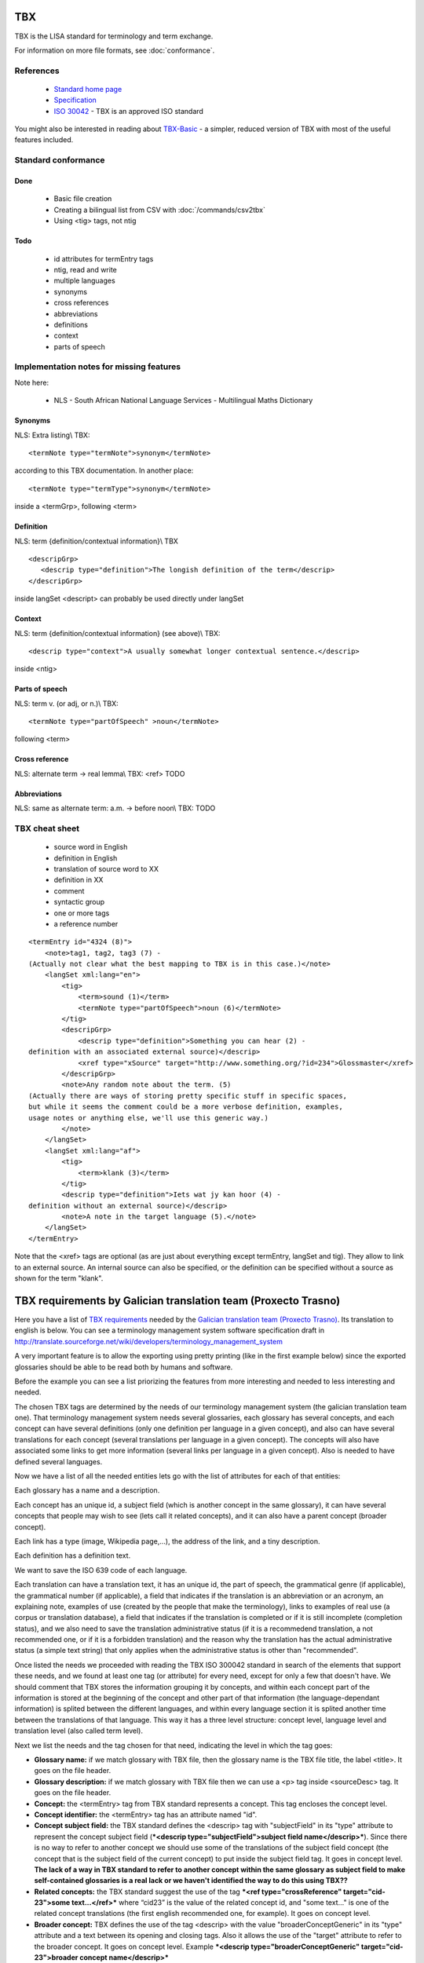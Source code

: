 
.. _pages/toolkit/tbx#tbx:

TBX
***
TBX is the LISA standard for terminology and term exchange.

For information on more file formats, see :doc:`conformance`.

.. _pages/toolkit/tbx#references:

References
==========

  * `Standard home page <http://www.lisa.org/Term-Base-eXchange.32.0.html>`_
  * `Specification <http://www.lisa.org/TBX-Specification.33.0.html>`_
  * `ISO 30042 <http://www.iso.org/iso/iso_catalogue/catalogue_tc/catalogue_detail.htm?csnumber=45797>`_ - TBX is an approved ISO standard

You might also be interested in reading about `TBX-Basic <http://www.lisa.org/TBX-Basic.926.0.html>`_ - a simpler, reduced version of TBX with most of the useful features included.

.. _pages/toolkit/tbx#standard_conformance:

Standard conformance
====================

.. _pages/toolkit/tbx#done:

Done
----
  * Basic file creation
  * Creating a bilingual list from CSV with :doc:`/commands/csv2tbx`
  * Using <tig> tags, not ntig

.. _pages/toolkit/tbx#todo:

Todo
----
  * id attributes for termEntry tags
  * ntig, read and write
  * multiple languages
  * synonyms
  * cross references
  * abbreviations
  * definitions
  * context
  * parts of speech

.. _pages/toolkit/tbx#implementation_notes_for_missing_features:

Implementation notes for missing features
=========================================

Note here:

  * NLS - South African National Language Services - Multilingual Maths Dictionary

.. _pages/toolkit/tbx#synonyms:

Synonyms
--------
NLS: Extra listing\\
TBX:

::

    <termNote type="termNote">synonym</termNote>

according to this TBX documentation. In another place:

::

    <termNote type="termType">synonym</termNote>

inside a <termGrp>, following <term>

.. _pages/toolkit/tbx#definition:

Definition
----------
NLS: term {definition/contextual information}\\
TBX

::

    <descripGrp>
       <descrip type="definition">The longish definition of the term</descrip>
    </descripGrp>

inside langSet
<descript> can probably be used directly under langSet

.. _pages/toolkit/tbx#context:

Context
-------
NLS: term {definition/contextual information} (see above)\\
TBX:

::

    <descrip type="context">A usually somewhat longer contextual sentence.</descrip>

inside <ntig>

.. _pages/toolkit/tbx#parts_of_speech:

Parts of speech
---------------
NLS: term v.  (or adj, or n.)\\
TBX:

::

    <termNote type="partOfSpeech" >noun</termNote>

following <term>

.. _pages/toolkit/tbx#cross_reference:

Cross reference
---------------
NLS: alternate term -> real lemma\\
TBX: <ref> TODO

.. _pages/toolkit/tbx#abbreviations:

Abbreviations
-------------
NLS: same as alternate term: a.m. -> before noon\\
TBX: TODO

.. _pages/toolkit/tbx#tbx_cheat_sheet:

TBX cheat sheet
===============

  - source word in English
  - definition in English
  - translation of source word to XX
  - definition in XX
  - comment
  - syntactic group
  - one or more tags
  - a reference number

::

    <termEntry id="4324 (8)">
        <note>tag1, tag2, tag3 (7) -
    (Actually not clear what the best mapping to TBX is in this case.)</note>
        <langSet xml:lang="en">
            <tig>
                <term>sound (1)</term>
                <termNote type="partOfSpeech">noun (6)</termNote>
            </tig>
            <descripGrp>
                <descrip type="definition">Something you can hear (2) -
    definition with an associated external source)</descrip>
                <xref type="xSource" target="http://www.something.org/?id=234">Glossmaster</xref>
            </descripGrp>
            <note>Any random note about the term. (5)
    (Actually there are ways of storing pretty specific stuff in specific spaces,
    but while it seems the comment could be a more verbose definition, examples,
    usage notes or anything else, we'll use this generic way.)
            </note>
        </langSet>
        <langSet xml:lang="af">
            <tig>
                <term>klank (3)</term>
            </tig>
            <descrip type="definition">Iets wat jy kan hoor (4) -
    definition without an external source)</descrip>
            <note>A note in the target language (5).</note>
        </langSet>
    </termEntry>

Note that the <xref> tags are optional (as are just about everything except termEntry, langSet and tig). They allow to link to an external source. An internal source can also be specified, or the definition can be specified without a source as shown for the term "klank".

.. _pages/toolkit/tbx#tbx_requirements_by_galician_translation_team_proxecto_trasno:

TBX requirements by Galician translation team (Proxecto Trasno)
***************************************************************

Here you have a list of `TBX requirements <http://www.certima.net/glosima/?28-xustificacion-das-escollas-de>`_ needed by the `Galician translation team (Proxecto Trasno) <http://www.trasno.net>`_. Its translation to english is below. You can see a terminology management system software specification draft in http://translate.sourceforge.net/wiki/developers/terminology_management_system

A very important feature is to allow the exporting using pretty printing (like in the first example below) since the exported glossaries should be able to be read both by humans and software.

Before the example you can see a list priorizing the features from more interesting and needed to less interesting and needed.

The chosen TBX tags are determined by the needs of our terminology management system (the galician translation team one). That terminology management system needs several glossaries, each glossary has several concepts, and each concept can have several definitions (only one definition per language in a given concept), and also can have several translations for each concept (several translations per language in a given concept). The concepts will also have associated some links to get more information (several links per language in a given concept). Also is needed to have defined several languages. 

Now we have a list of all the needed entities lets go with the list of attributes for each of that entities:

Each glossary has a name and a description.

Each concept has an unique id, a subject field (which is another concept in the same glossary), it can have several concepts that people may wish to see (lets call it related concepts), and it can also have a parent concept (broader concept).

Each link has a type (image, Wikipedia page,...), the address of the link, and a tiny description.

Each definition has a definition text.

We want to save the ISO 639 code of each language.

Each translation can have a translation text, it has an unique id, the part of speech, the grammatical genre (if applicable), the grammatical number (if applicable), a field that indicates if the translation is an abbreviation or an acronym, an explaining note, examples of use (created by the people that make the terminology), links to examples of real use (a corpus or translation database), a field that indicates if the translation is completed or if it is still incomplete (completion status), and we also need to save the translation administrative status (if it is a recommedend translation, a not recommended one, or if it is a forbidden translation) and the reason why the translation has the actual administrative status (a simple text string) that only applies when the administrative status is other than "recommended".

Once listed the needs we proceeded with reading the TBX ISO 300042 standard in search of the elements that support these needs, and we found at least one tag (or attribute) for every need, except for only a few that doesn't have. We should comment that TBX stores the information grouping it by concepts, and within each concept part of the information is stored at the beginning of the concept and other part of that information (the language-dependant information) is splited between the different languages, and within every language section it is splited another time between the translations of that language. This way it has a three level structure: concept level, language level and translation level (also called term level).

Next we list the needs and the tag chosen for that need, indicating the level in which the tag goes:

* **Glossary name:** if we match glossary with TBX file, then the glossary name is the TBX file title, the label <title>. It goes on the file header.

* **Glossary description:** if we match glossary with TBX file then we can use a <p> tag inside <sourceDesc> tag. It goes on the file header.

* **Concept:** the <termEntry> tag from TBX standard represents a concept. This tag encloses the concept level.

* **Concept identifier:** the <termEntry> tag has an attribute named "id".

* **Concept subject field:** the TBX standard defines the <descrip> tag with "subjectField" in its "type" attribute to represent the concept subject field (***<descrip type="subjectField">subject field name</descrip>***). Since there is no way to refer to another concept we should use some of the translations of the subject field concept (the concept that is the subject field of the current concept) to put inside the subject field tag. It goes in concept level. **The lack of a way in TBX standard to refer to another concept within the same glossary as subject field to make self-contained glossaries is a real lack or we haven't identified the way to do this using TBX??**

* **Related concepts:** the TBX standard suggest the use of the tag ***<ref type="crossReference" target="cid­23">some text...</ref>*** where “cid­23” is the value of the related concept id, and "some text..." is one of the related concept translations (the first english recommended one, for example). It goes on concept level.

* **Broader concept:** TBX defines the use of the tag <descrip> with the value "broaderConceptGeneric" in its "type" attribute and a text between its opening and closing tags. Also it allows the use of the "target" attribute to refer to the broader concept. It goes on concept level. Example ***<descrip type="broaderConceptGeneric" target="cid­23">broader concept name</descrip>***

* **Link:** according to TBX standard the tag that defines external links to outside the current file is the <xref> tag. This tag has the following structure: ***<xref type="xGraphic" target="sports/cricket/bat.jpg">cricket bat</xref>*** where "type" is the link type, "target" is the link address and the text between the opening and closing tags is a short description. It goes on language level.

* **Link type:** the <xref> tag has an attribute named "type" that defines the link type. This attribute can have the values "xGraphic" if it is an image, "externalCrossReference" if it is a link to an external resource (for example a link to Wikipedia). It can have other values, but for now they are considered not important.

* **Link address:** the <xref> tag has an attribute named "target" which is the link address.

* **Link description:** the link description can go between the opening and closing tags

* **Definition:** to save the definitions it should be used the <descrip> tag with the value "definition" in its "type" attribute. It goes on the language level. Example: ***<descrip type="definition">alternate name for a person...</descrip>*** can be the definition for "nickname".

* **Definition text:** the definition text goes between the opening and closing <descrip> tags.

* **Language:** in TBX the <langSet> tag represents a language, but no language list is stored inside the TBX file. So if there is a <langSet> tag for a given language somewhere inside the TBX file, then this particular language is defined in that TBX file. Inside each concept only can exist one <langSet> per language, but a given language can have a <langSet> in each <termEntry>. It is essential that at least one <langSet> tag is present in every <termEntry> tag. The <langSet> tag encloses the language level. It goes on concept level.

* **Language code:** the <langSet> tag has an attribute named "xml:lang" which stores some ISO 639 code value. Example: ***<langSet xml:lang="gl">***

* **Translation:** the TBX standard defines two different tags to enclose the translation level: <tig> and <ntig>. The <tig> tag provides all the needed functionalities, like also the <ntig> tag does, but the <ntig> also has a lot of undesired and unnecessary functionalities that complicate the TBX file structure in an unnecessary way making its size grow and making dificult to a person read the file with a text editor. Besides the TBX-Basic standard only uses the <tig> tag. So we decided to only use the <tig> tag.

* **Translation text:** the translation text goes between the opening and closing of the <term> tag that goes on the translation level (under the <tig> tag). Example: ***<term>nickname</term>***

* **Translation identifier:** the <tig> tag has an attribute named "id" in which we put the identifier. Example: ***<tig id="tid­59">...</tig>***

* **Part of speech:** for storing the part of speech TBX suggests the use of the <termNote> tag indicating in the "type" attribute the value "partOfSpeech". The TBX standard doesn't defines a part of speech values list (like noun, verb...), but the TBX-Basic standard (a simplified subset of TBX) defines a short list of part of speech values which we can reuse and that can be completed if necessary. It goes on translation level. Example: ***<termNote type="partOfSpeech">noun</termNote>***

* **Grammatical gender:** TBX specifies that the grammatical gender should be specified using the <termNote> tag indicating the value "grammaticalGender" in the "type" attribute. Like in the previous point, TBX doesn't define a gender list so we will have to use the defined in TBX-Basic. It goes on the translation level. Example: ***<termNote type="grammaticalGender">masculine</termNote>***

* **Grammatical number:** TBX says that for saving the grammatical number it should be used a <termNote> tag with the value "grammaticalNumber" in its "type" attribute. For the grammatical number we are going to use the list defined in TBX-Basic. The grammatical should only be put when not putting it could lead to misunderstanding. It goes on the translation level. Example: ***<termNote type="grammaticalNumber">plural</termNote>***

* **Acronym:** to indicate that a translation is an acronym we can use the <termNote> tag with the "termType" value on its attribute "type" and the text "acronym" between its opening and closing tags. It goes on the translation level. Example: ***<termNote type="termType">acronym</termNote>***

* **Abbreviation:** Like in the previous point but putting now "abbreviation" between the opening and the closing tags. It goes on the translation level.

* **Translation explaining note:** for the notes TBX defines the use of the <termNote> tag with the value "usageNote" on its "type" attribute with the explanatory note text between its opening and closing tags. It goes on the translation level. Example: ***<termNote type="usageNote">Don't abuse of that translation...</termNote>***

* **Example of use:** for the examples of use made ad hoc we are going to use the <descrip> tag with the value "context" on its "type" attribute and the example text between its opening and closing tags. It goes on the translation level. We are not going to use <descrip type="sampleSentence"> since it doesn't appear both in TBX and in TBX-Basic, and also we are not going to use <descrip type="example"> since in it is not mandatory to include the translation text in the example. Example: ***<descrip type="context">example text</descrip>***

* **Link to real use example:** it is used for references to corpus (translations databases, like open-tran.eu). TBX says that such references should be indicated using the <xref> tag with the value "corpusTrace" on its "type" attribute. It goes on the translation level. Example: ***<xref type="corpusTrace" target="http:*en.gl.open-tran.eu/suggest/window">Window on open-tran.eu</xref>**//

* **Completion status:** we are going to use the <termNote> tag with the value "processStatus" in its "type" attribute and the text "provisionallyProcessed" between its opening and closing tags to indicate that not all the translation information is not approved or that some of that information are not included on the system yet. In case being completed this tag shouldn't appear, despite TBX defines the values "unprocessed" and "finalized". It goes on the translation level. Example: ***<termNote type="processStatus">provisionallyProcessed</termNote>***

* **Administrative status:** to indicate the administrative status of the translation we are going to do the way TBX specifies and not how TBX-Basic does since we are using a superset of TBX-Basic. TBX specifies the use of the <termNote> tag with the value "administrativeStatus" on its "type" attribute and the text that indicates the status between its opening and closing tags. TBX defines a list of several states but we are only going to use three of them: "preferredTerm­admn­sts" to indicate that this is a recommended translation, "admittedTerm­admn­sts" to indicate that it is a valid translation but that be prefer not to use it since there is another one that is recommended, and "deprecatedTerm­admn­sts" to indicate that this translation is forbidden (for not being a valid translation for a given language for some reasons: false friend,...). It goes on the translation level. Example: ***<termNote type="administrativeStatus">preferredTerm­admn­sts</termNote>***

* **Administrative status reason:** TBX doesn't define any way to save the reason why a translation has a given administrative status. Due to that we decided to use the 

.. note::

    tag for specifying the reason. Since this tag is also used for saving notes we are considering to use the <termNoteGrp> to group it together with the administrative status tag. Maybe some languages are not going to use that, but in galician it is very very important. Note that the reason is not specified if the administrative status is "preferredTerm­admn­sts". It goes on the translation level. Example: **galicism**

Below you can see a diagram that shows the levels and the data that goes in each level. Click on the image to enlarge.

.. image:: /_static/tbx_levels_structure.png

.. _pages/toolkit/tbx#features_priorization:

Features priorization
=====================

The upper ones are the most needed and interesting:

  * Definition
  * Several translations in the same language for the same concept
  * Part of speech
  * Grammatical gender
  * Grammatical number
  * Concept subject field
  * Pretty printing
  * Use of tig tag by default
  * Link to external resources (including its type, address and description)
  * Completion status
  * Administrative status
  * Administrative status reason
  * Translation explaining note
  * Translation identifier
  * Related concepts
  * Broader concept
  * Acronym
  * Abbreviation
  * Example of use
  * Link to real use example

.. _pages/toolkit/tbx#example_for_galician_tbx_requirements:

Example for galician TBX requirements
=====================================

::

    <?xml version='1.0' encoding='UTF-8'?>
    <!DOCTYPE martif SYSTEM 'TBXcoreStructV02.dtd'>
    <martif type='TBX' xml:lang='en'>
        <martifHeader>
            <fileDesc>
                <titleStmt>
                    <title>Localization glossary</title>
                </titleStmt>
                <sourceDesc>
                    <p>Test glossary with concepts from software localization...</p>
                </sourceDesc>
            </fileDesc>
            <encodingDesc>
                <p type='XCSURI'>http://www.lisa.org/fileadmin/standards/tbx/TBXXCSV02.xcs</p>
            </encodingDesc>
        </martifHeader>
        <text>
            <body>

                <termEntry id="cid-23">
                    <descrip type="subjectField">computer science</descrip><!-- enclosed text in english since it is the glossary 
                    language (see martif opening tag) -->
                    <ref type="crossReference" target="cid-12">microprocessor</ref><!-- enclosed text in english since it is the 
                    glossary language (see martif opening tag) -->
                    <ref type="crossReference" target="cid-16">keyboard</ref><!-- enclosed text in english since it is the glossary 
                    language (see martif opening tag) -->
                    <descrip type="broaderConceptGeneric" target="cid-7">hardware</descrip><!-- enclosed text in english since it is 
                    the glossary language (see martif opening tag) -->

                    <langSet xml:lang="en">
                        <descrip type="definition">A computer is a programmable machine that receives input, stores and manipulates 
    data, and provides output in a useful format.</descrip>
                        <xref type="xGraphic" target="http://en.wikipedia.org/wiki/File:HPLaptopzv6000series.jpg">computer image</xref>
                        <xref type="externalCrossReference" target="http://en.wikipedia.org/wiki/Computer">English Wikipedia computer page</xref>

                        <tig id="tid-59">
                            <term>computer</term>
                        </tig>
                        <tig>
                            <term>PC</term>
                            <termNote type="termType">acronym</termNote><!-- "PC" is an acronym of "Personal Computer" -->
                            <termNote type="administrativeStatus">admittedTerm-admn-sts</termNote>
                            <termNote type="usageNote">Do not abuse of using this translation.</termNote>
                        </tig>
                        <tig>
                            <term>comp.</term>
                            <termNote type="termType">abbreviation</termNote><!-- "comp." is an abbreviation of "computer" -->
                            <termNote type="administrativeStatus">admittedTerm-admn-sts</termNote>
                        </tig>
                    </langSet>

                    <langSet xml:lang="es">
                        <descrip type="definition">Máquina  electrónica que recibe y procesa datos para convertirlos en información 
    útil</descrip><!-- definition text in spanish -->

                        <tig>
                            <term>sistema</term>
                            <termNote type="administrativeStatus">admittedTerm-admn-sts</termNote>
                        </tig>
                        <tig>
                            <term>equipo</term>
                            <termNote type="administrativeStatus">deprecatedTerm-admn-sts</termNote>
                            <termNote type="processStatus">provisionallyProcessed</termNote>
                        </tig>
                        <tig>
                            <term>ordenador</term>
                            <termNote type="partOfSpeech">noun</termNote>
                            <termNote type="grammaticalGender">masculine</termNote>
                            <termNote type="grammaticalNumber">singular</termNote>
                            <termNote type="administrativeStatus">preferredTerm-admn-sts</termNote>
                            <descrip type="context">El ordenador personal ha supuesto la generalización de la informática.</descrip><!-- example phrase -->
                            <xref type="corpusTrace" target="http://es.en.open-tran.eu/suggest/ordenador">ordenador en open-tran.eu</xref><!-- enclosed text in spanish -->
                        </tig>
                        <tig>
                            <term>computador</term>
                            <termNote type="administrativeStatus">deprecatedTerm-admn-sts</termNote>
                        </tig>
                        <tig>
                            <term>computadora</term>
                            <termNote type="administrativeStatus">deprecatedTerm-admn-sts</termNote>
                        </tig>
                    </langSet>

                    <langSet xml:lang="fr">
                        <descripGrp><!-- Using descripGrp tags for enclosing the definition and its source -->
                            <descrip type="definition">Un ordinateur est une machine dotée d'une unité de traitement lui permettant 
    d'exécuter des programmes enregistrés. C'est un ensemble de circuits électroniques permettant de manipuler des données sous forme 
    binaire, ou bits. Cette machine permet de traiter automatiquement les données, ou informations, selon des séquences d'instructions 
    prédéfinies appelées aussi programmes.
                            Elle interagit avec l'environnement grâce à des périphériques comme le moniteur, le clavier, la souris, 
    l'imprimante, le modem, le lecteur de CD (liste non-exhaustive). Les ordinateurs peuvent être classés selon plusieurs critères 
    (domaine d'application, taille ou architecture).</descrip>
                            <xref type="xSource" target="http://fr.wikipedia.org/wiki/Ordinateur">Wikipedia: ordinateur</xref>
                        </descripGrp>

                        <tig>
                            <term>ordinateur</term>
                        </tig>
                    </langSet>
                </termEntry>

                <termEntry id="cid-27"><!-- Another concept -->
                    <descrip type="subjectField">computer science</descrip>

                    <langSet xml:lang="en">
                        <descrip type="definition">A technical standard is an established norm or requirement. It is usually a formal 
    document that establishes uniform engineering or technical criteria, methods, processes and practices. In contrast, a custom, 
    convention, company product, corporate standard, etc. which becomes generally accepted and dominant is often called a de facto standard.</descrip>

                        <tig>
                            <term>standard</term>
                            <termNote type="partOfSpeech">noun</termNote>
                            <termNote type="administrativeStatus">preferredTerm-admn-sts</termNote>
                        </tig>
                    </langSet>

                    <langSet xml:lang="gl">
                        <descrip type="definition">Norma que mediante documentos técnicos fixa a especificación de determinado tema.</descrip>

                        <tig>
                            <term>estándar</term>
                            <termNote type="administrativeStatus">preferredTerm-admn-sts</termNote>
                        </tig>

                        <tig>
                            <term>standard</term>
                            <termGrp><!-- Example of administrative status along with its reason -->
                                <termNote type="administrativeStatus">deprecatedTerm­admn­sts</termNote>
                                <note>Razón: anglicismo</note><!-- the translation of the enclosed text is: "Reason: anglicism" -->
                            </termGrp>
                        </tig>
                    </langSet>
                </termEntry>

            </body>
        </text>
    </martif>

